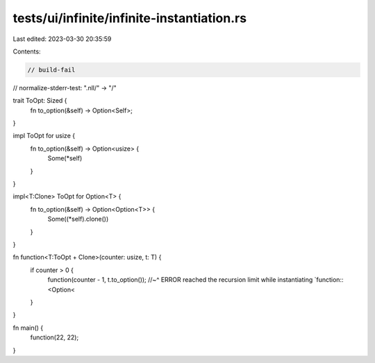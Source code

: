 tests/ui/infinite/infinite-instantiation.rs
===========================================

Last edited: 2023-03-30 20:35:59

Contents:

.. code-block:: rs

    // build-fail
// normalize-stderr-test: ".nll/" -> "/"

trait ToOpt: Sized {
    fn to_option(&self) -> Option<Self>;
}

impl ToOpt for usize {
    fn to_option(&self) -> Option<usize> {
        Some(*self)
    }
}

impl<T:Clone> ToOpt for Option<T> {
    fn to_option(&self) -> Option<Option<T>> {
        Some((*self).clone())
    }
}

fn function<T:ToOpt + Clone>(counter: usize, t: T) {
    if counter > 0 {
        function(counter - 1, t.to_option());
        //~^ ERROR reached the recursion limit while instantiating `function::<Option<
    }
}

fn main() {
    function(22, 22);
}


